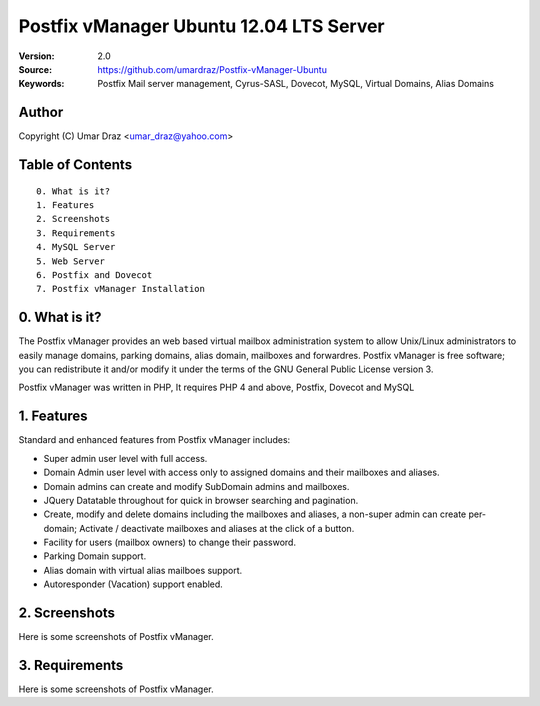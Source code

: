 ==========================================================
  Postfix vManager Ubuntu 12.04 LTS Server
==========================================================

:Version: 2.0
:Source: https://github.com/umardraz/Postfix-vManager-Ubuntu
:Keywords: Postfix Mail server management, Cyrus-SASL, Dovecot, MySQL, Virtual Domains, Alias Domains

Author
==========

Copyright (C) Umar Draz <umar_draz@yahoo.com>

Table of Contents
=================

::

  0. What is it?
  1. Features
  2. Screenshots
  3. Requirements
  4. MySQL Server
  5. Web Server
  6. Postfix and Dovecot
  7. Postfix vManager Installation

0. What is it?
==============

The Postfix vManager provides an web based virtual mailbox administration system to allow Unix/Linux administrators to easily manage domains, parking domains, alias domain, mailboxes and forwardres. Postfix vManager is free software; you can redistribute it and/or modify it under the terms of the GNU General Public License version 3.

Postfix vManager was written in PHP, It requires PHP 4 and above, Postfix, Dovecot and MySQL 

1. Features
===========

Standard and enhanced features from Postfix vManager includes:

* Super admin user level with full access.
* Domain Admin user level with access only to assigned domains and their mailboxes and aliases.
* Domain admins can create and modify SubDomain admins and mailboxes.
* JQuery Datatable throughout for quick in browser searching and pagination.
* Create, modify and delete domains including the mailboxes and aliases, a non-super admin can create per-domain; Activate / deactivate mailboxes and aliases at the click of a button.
* Facility for users (mailbox owners) to change their password.
* Parking Domain support.
* Alias domain with virtual alias mailboes support.
* Autoresponder (Vacation) support enabled.

2. Screenshots
==============

Here is some screenshots of Postfix vManager.

3. Requirements
===============

Here is some screenshots of Postfix vManager.

